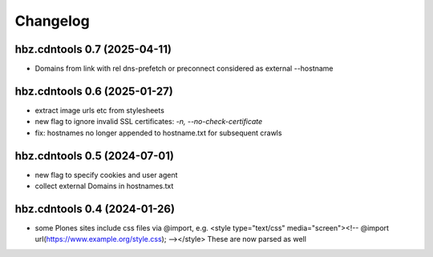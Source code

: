 Changelog
=========

hbz.cdntools 0.7 (2025-04-11)
-----------------------------

* Domains from link with rel dns-prefetch or preconnect considered as external --hostname

hbz.cdntools 0.6 (2025-01-27)
-----------------------------

* extract image urls etc from stylesheets
* new flag to ignore invalid SSL certificates: `-n, --no-check-certificate`
* fix: hostnames no longer appended to hostname.txt for subsequent crawls

hbz.cdntools 0.5 (2024-07-01)
-----------------------------

* new flag to specify cookies and user agent
* collect external Domains in hostnames.txt


hbz.cdntools 0.4 (2024-01-26)
-----------------------------

* some Plones sites include css files via @import, e.g.
  <style type="text/css" media="screen"><!-- @import url(https://www.example.org/style.css); --></style>
  These are now parsed as well

